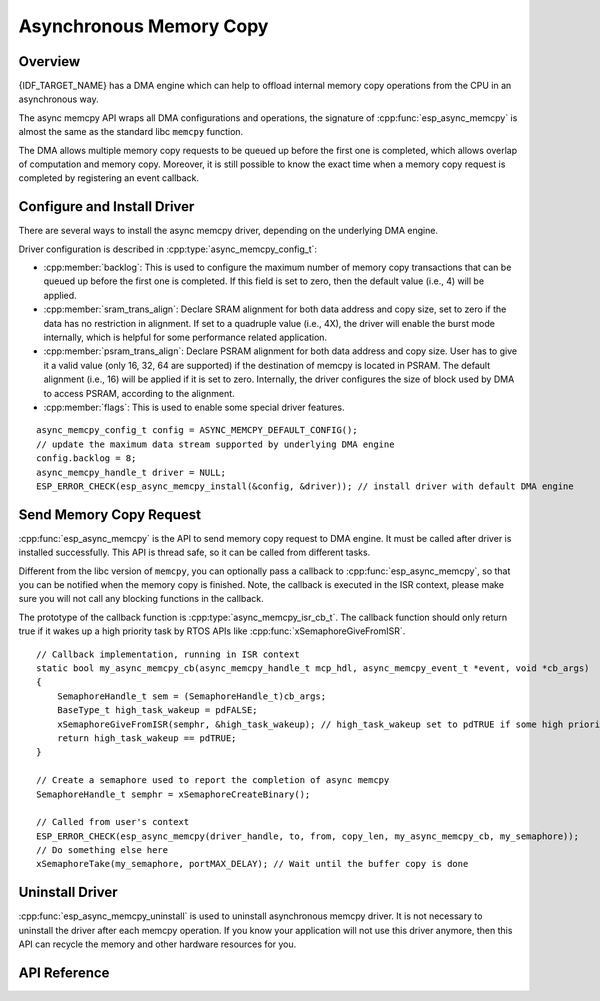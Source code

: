 Asynchronous Memory Copy
========================

Overview
--------

{IDF_TARGET_NAME} has a DMA engine which can help to offload internal memory copy operations from the CPU in an asynchronous way.

The async memcpy API wraps all DMA configurations and operations, the signature of :cpp:func:`esp_async_memcpy` is almost the same as the standard libc ``memcpy`` function.

The DMA allows multiple memory copy requests to be queued up before the first one is completed, which allows overlap of computation and memory copy. Moreover, it is still possible to know the exact time when a memory copy request is completed by registering an event callback.

.. only:: SOC_AHB_GDMA_SUPPORT_PSRAM

    If the async memcpy is constructed upon the AHB GDMA, it is also possible to copy data from/to PSRAM with a proper alignment.

.. only:: SOC_AXI_GDMA_SUPPORT_PSRAM

    If the async memcpy is constructed upon the AXI GDMA, it is also possible to copy data from/to PSRAM with a proper alignment.

Configure and Install Driver
----------------------------

There are several ways to install the async memcpy driver, depending on the underlying DMA engine.

.. list::

    :SOC_CP_DMA_SUPPORTED: - :cpp:func:`esp_async_memcpy_install_cpdma` is used to install the async memcpy driver based on the CP DMA engine.
    :SOC_AHB_GDMA_SUPPORTED: - :cpp:func:`esp_async_memcpy_install_gdma_ahb` is used to install the async memcpy driver based on the AHB GDMA engine.
    :SOC_AXI_GDMA_SUPPORTED: - :cpp:func:`esp_async_memcpy_install_gdma_axi` is used to install the async memcpy driver based on the AXI GDMA engine.
    - :cpp:func:`esp_async_memcpy_install` is a generic API to install the async memcpy driver with a default DMA engine. If the SOC has the CP_DMA engine, the default DMA engine is CP_DMA. Otherwise, the default DMA engine is AHB_GDMA.

Driver configuration is described in :cpp:type:`async_memcpy_config_t`:

* :cpp:member:`backlog`: This is used to configure the maximum number of memory copy transactions that can be queued up before the first one is completed. If this field is set to zero, then the default value (i.e., 4) will be applied.
* :cpp:member:`sram_trans_align`: Declare SRAM alignment for both data address and copy size, set to zero if the data has no restriction in alignment. If set to a quadruple value (i.e., 4X), the driver will enable the burst mode internally, which is helpful for some performance related application.
* :cpp:member:`psram_trans_align`: Declare PSRAM alignment for both data address and copy size. User has to give it a valid value (only 16, 32, 64 are supported) if the destination of memcpy is located in PSRAM. The default alignment (i.e., 16) will be applied if it is set to zero. Internally, the driver configures the size of block used by DMA to access PSRAM, according to the alignment.
* :cpp:member:`flags`: This is used to enable some special driver features.

.. code-block:: c

::

    async_memcpy_config_t config = ASYNC_MEMCPY_DEFAULT_CONFIG();
    // update the maximum data stream supported by underlying DMA engine
    config.backlog = 8;
    async_memcpy_handle_t driver = NULL;
    ESP_ERROR_CHECK(esp_async_memcpy_install(&config, &driver)); // install driver with default DMA engine

Send Memory Copy Request
------------------------

:cpp:func:`esp_async_memcpy` is the API to send memory copy request to DMA engine. It must be called after driver is installed successfully. This API is thread safe, so it can be called from different tasks.

Different from the libc version of ``memcpy``, you can optionally pass a callback to :cpp:func:`esp_async_memcpy`, so that you can be notified when the memory copy is finished. Note, the callback is executed in the ISR context, please make sure you will not call any blocking functions in the callback.

The prototype of the callback function is :cpp:type:`async_memcpy_isr_cb_t`. The callback function should only return true if it wakes up a high priority task by RTOS APIs like :cpp:func:`xSemaphoreGiveFromISR`.

.. code-block:: c

::

    // Callback implementation, running in ISR context
    static bool my_async_memcpy_cb(async_memcpy_handle_t mcp_hdl, async_memcpy_event_t *event, void *cb_args)
    {
        SemaphoreHandle_t sem = (SemaphoreHandle_t)cb_args;
        BaseType_t high_task_wakeup = pdFALSE;
        xSemaphoreGiveFromISR(semphr, &high_task_wakeup); // high_task_wakeup set to pdTRUE if some high priority task unblocked
        return high_task_wakeup == pdTRUE;
    }

    // Create a semaphore used to report the completion of async memcpy
    SemaphoreHandle_t semphr = xSemaphoreCreateBinary();

    // Called from user's context
    ESP_ERROR_CHECK(esp_async_memcpy(driver_handle, to, from, copy_len, my_async_memcpy_cb, my_semaphore));
    // Do something else here
    xSemaphoreTake(my_semaphore, portMAX_DELAY); // Wait until the buffer copy is done

Uninstall Driver
----------------

:cpp:func:`esp_async_memcpy_uninstall` is used to uninstall asynchronous memcpy driver. It is not necessary to uninstall the driver after each memcpy operation. If you know your application will not use this driver anymore, then this API can recycle the memory and other hardware resources for you.

.. only:: SOC_ETM_SUPPORTED and SOC_GDMA_SUPPORT_ETM

    ETM Event
    ---------

    Async memory copy is able to generate an event when one async memcpy operation is done. This event can be used to interact with the :doc:`ETM </api-reference/peripherals/etm>` module. You can call :cpp:func:`esp_async_memcpy_new_etm_event` to get the ETM event handle.

    For how to connect the event to an ETM channel, please refer to the :doc:`ETM </api-reference/peripherals/etm>` documentation.

API Reference
-------------

.. include-build-file:: inc/esp_async_memcpy.inc
